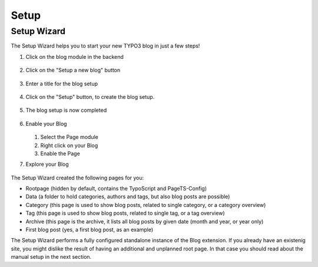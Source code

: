 =====
Setup
=====

Setup Wizard
============

The Setup Wizard helps you to start your new TYPO3 blog in just a few steps!

.. rst-class:: bignums

1. Click on the blog module in the backend

   .. figure:: ../Images/Setup/setup-1.png

2. Click on the "Setup a new blog" button

   .. figure:: ../Images/Setup/setup-2.png

3. Enter a title for the blog setup

   .. figure:: ../Images/Setup/setup-3.png

4. Click on the "Setup" button, to create the blog setup.

   .. figure:: ../Images/Setup/setup-4.png

5. The blog setup is now completed

   .. figure:: ../Images/Setup/setup-5.png

6. Enable your Blog

   .. figure:: ../Images/Setup/setup-6.png

   1. Select the Page module
   2. Right click on your Blog
   3. Enable the Page

7. Explore your Blog

   .. figure:: ../Images/Setup/setup-7.png


The Setup Wizard created the following pages for you:

- Rootpage (hidden by default, contains the TypoScript and PageTS-Config)
- Data (a folder to hold categories, authors and tags, but also blog posts are possible)
- Category (this page is used to show blog posts, related to single category, or a category overview)
- Tag (this page is used to show blog posts, related to single tag, or a tag overview)
- Archive (this page is the archive, it lists all blog posts by given date (month and year, or year only)
- First blog post (yes, a first blog post, as an example)

The Setup Wizard performs a fully configured standalone instance of the Blog extension. If you already have an existenig site, you might dislike the result of having an additional and unplanned root page. In that case you should read about the manual setup in the next section.
